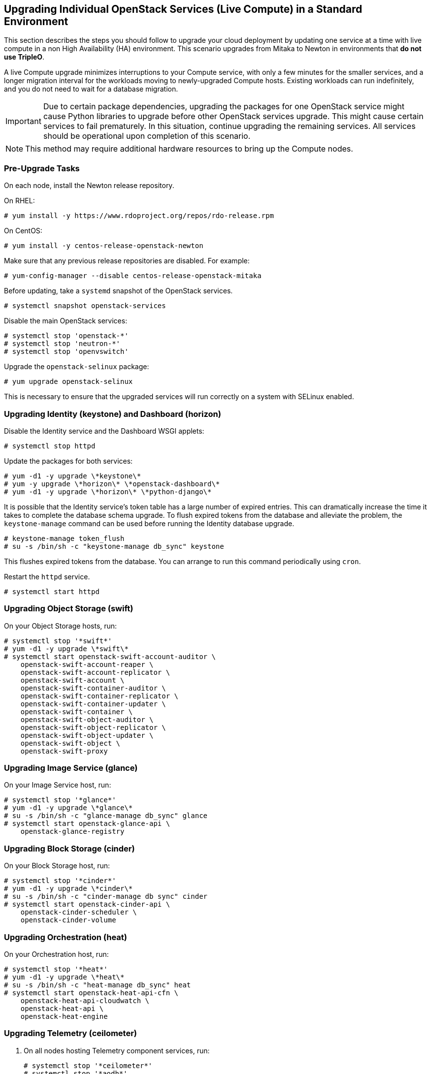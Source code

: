 [[section_upgrade-one-by-one]]
## Upgrading Individual OpenStack Services (Live Compute) in a Standard Environment

This section describes the steps you should follow to upgrade your cloud deployment by updating one service at a time with live compute in a non High Availability (HA) environment. This scenario upgrades from Mitaka to Newton in environments that *do not use TripleO*.

A live Compute upgrade minimizes interruptions to your Compute service, with only a few minutes for the smaller services, and a longer migration interval for the workloads moving to newly-upgraded Compute hosts. Existing workloads can run indefinitely, and you do not need to wait for a database migration.

[IMPORTANT]
Due to certain package dependencies, upgrading the packages for one OpenStack service might cause Python libraries to upgrade before other OpenStack services upgrade. This might cause certain services to fail prematurely. In this situation, continue upgrading the remaining services. All services should be operational upon completion of this scenario.

[NOTE]
This method may require additional hardware resources to bring up the Compute nodes.

### Pre-Upgrade Tasks

On each node, install the Newton release repository.

On RHEL:

```
# yum install -y https://www.rdoproject.org/repos/rdo-release.rpm
```

On CentOS:

```
# yum install -y centos-release-openstack-newton
```

Make sure that any previous release repositories are disabled. For example:

```
# yum-config-manager --disable centos-release-openstack-mitaka
```

Before updating, take a `systemd` snapshot of the OpenStack services.

```
# systemctl snapshot openstack-services
```

Disable the main OpenStack services:

```
# systemctl stop 'openstack-*'
# systemctl stop 'neutron-*'
# systemctl stop 'openvswitch'
```

Upgrade the `openstack-selinux` package:

```
# yum upgrade openstack-selinux
```

This is necessary to ensure that the upgraded services will run correctly on a system with SELinux enabled.

### Upgrading Identity (keystone) and Dashboard (horizon)

Disable the Identity service and the Dashboard WSGI applets:

```
# systemctl stop httpd
```

Update the packages for both services:

```
# yum -d1 -y upgrade \*keystone\*
# yum -y upgrade \*horizon\* \*openstack-dashboard\*
# yum -d1 -y upgrade \*horizon\* \*python-django\*
```

It is possible that the Identity service's token table has a large number of expired entries. This can dramatically increase the time it takes to complete the database schema upgrade. To flush expired tokens from the database and alleviate the problem, the `keystone-manage` command can be used before running the Identity database upgrade.

```
# keystone-manage token_flush
# su -s /bin/sh -c "keystone-manage db_sync" keystone
```

This flushes expired tokens from the database. You can arrange to run this command periodically using `cron`.

Restart the `httpd` service.

```
# systemctl start httpd
```

### Upgrading Object Storage (swift)

On your Object Storage hosts, run:

```
# systemctl stop '*swift*'
# yum -d1 -y upgrade \*swift\*
# systemctl start openstack-swift-account-auditor \
    openstack-swift-account-reaper \
    openstack-swift-account-replicator \
    openstack-swift-account \
    openstack-swift-container-auditor \
    openstack-swift-container-replicator \
    openstack-swift-container-updater \
    openstack-swift-container \
    openstack-swift-object-auditor \
    openstack-swift-object-replicator \
    openstack-swift-object-updater \
    openstack-swift-object \
    openstack-swift-proxy
```

### Upgrading Image Service (glance)

On your Image Service host, run:

```
# systemctl stop '*glance*'
# yum -d1 -y upgrade \*glance\*
# su -s /bin/sh -c "glance-manage db_sync" glance
# systemctl start openstack-glance-api \
    openstack-glance-registry
```

### Upgrading Block Storage (cinder)

On your Block Storage host, run:

```
# systemctl stop '*cinder*'
# yum -d1 -y upgrade \*cinder\*
# su -s /bin/sh -c "cinder-manage db sync" cinder
# systemctl start openstack-cinder-api \
    openstack-cinder-scheduler \
    openstack-cinder-volume
```

### Upgrading Orchestration (heat)

On your Orchestration host, run:

```
# systemctl stop '*heat*'
# yum -d1 -y upgrade \*heat\*
# su -s /bin/sh -c "heat-manage db_sync" heat
# systemctl start openstack-heat-api-cfn \
    openstack-heat-api-cloudwatch \
    openstack-heat-api \
    openstack-heat-engine
```

### Upgrading Telemetry (ceilometer)

1.  On all nodes hosting Telemetry component services, run:
+
```
# systemctl stop '*ceilometer*'
# systemctl stop '*aodh*'
# systemctl stop '*gnocchi*'
# yum -d1 -y upgrade \*ceilometer\* \*aodh\* \*gnocchi\*
```
2.  On the controller node, where database is installed, run:
+
```
# ceilometer-dbsync
# aodh-dbsync
# gnocchi-upgrade
```
3.  After completing the package upgrade, restart the Telemetry service by running the following command on all nodes hosting Telemetry component services:
+
```
# systemctl start openstack-ceilometer-api \
    openstack-ceilometer-central \
    openstack-ceilometer-collector \
    openstack-ceilometer-notification \
    openstack-aodh-evaluator \
    openstack-aodh-listener \
    openstack-aodh-notifier \
    openstack-gnocchi-metricd \
    openstack-gnocchi-statsd 
```

### Upgrading Compute (nova)

1.  If you are performing a rolling upgrade of your compute hosts you need to set explicit API version limits to ensure compatibility in your environment.
+
Before starting Compute services on Controller or Compute nodes, set the `compute` option in the `[upgrade_levels]` section of `nova.conf` to the previous OpenStack version (`mitaka`):
+
```
# crudini --set /etc/nova/nova.conf upgrade_levels compute mitaka
```
+
You need to make this change on your Controller and Compute nodes.
+
You should undo this operation after upgrading all of your Compute nodes.
+
[NOTE]
====
If  the `crudini` command is not available, install the `crudini` package:

```
# yum install crudini
```
====

2.  On your Compute host, run:
+
```
# systemctl stop '*nova*'
# yum -d1 -y upgrade \*nova\*
# su -s /bin/sh -c "nova-manage api_db sync" nova
# su -s /bin/sh -c "nova-manage db sync" nova
```

3.  After you have upgraded all of your hosts, you will want to remove the API limits configured in the previous step. On all of your hosts:
+
```
# crudini --del /etc/nova/nova.conf upgrade_levels compute
```
4.  Restart the Compute service on all the Controller and Compute nodes:
+
```
# systemctl start openstack-nova-api \
    openstack-nova-conductor \
    openstack-nova-consoleauth \
    openstack-nova-novncproxy \
    openstack-nova-scheduler
```

### Upgrading Clustering (sahara)

1.  On all nodes hosting Clustering component services, run:
+
```
# systemctl stop '*sahara*'
# yum -d1 -y upgrade \*sahara\*
```
2.  On the controller node, where database is installed, run:
+
```
# su -s /bin/sh -c "sahara-db-manage upgrade heads" sahara
```
3.  After completing the package upgrade, restart the Clustering service by running the following command on all nodes hosting Clustering component services:
+
```
# systemctl start openstack-sahara-api \
    openstack-sahara-engine
```

### Upgrading OpenStack Networking (neutron)

1.  On your OpenStack Networking host, run:
+
```
# systemctl stop '*neutron*'
# yum -d1 -y upgrade \*neutron\*
```

2.  On the same host, update the OpenStack Networking database schema:
+
```
# su -s /bin/sh -c "neutron-db-manage upgrade heads" neutron
```

3.  Restart the OpenStack Networking service:
+
```
# systemctl start neutron-dhcp-agent \
    neutron-l3-agent \
    neutron-metadata-agent \
    neutron-openvswitch-agent \
    neutron-server
```

[NOTE]
Start any additional OpenStack Networking services enabled in your environment.

### Post-Upgrade Tasks

After completing all of your individual service upgrades, you should perform a complete package upgrade on all of your systems:

```
# yum upgrade
```

This will ensure that all packages are up-to-date. You may want to schedule a restart of your OpenStack hosts at a future date in order to ensure that all running processes are using updated versions of the underlying binaries.

Review the resulting configuration files. The upgraded packages will have installed `.rpmnew` files appropriate to the Newton version of the service.

New versions of OpenStack services may deprecate certain configuration options. You should also review your OpenStack logs for any deprecation warnings, because these may cause problems during a future upgrade. For more information on the new, updated and deprecated configuration options for each service, see Configuration Reference available from http://docs.openstack.org/newton/config-reference.
